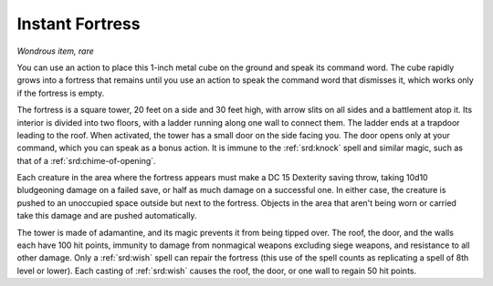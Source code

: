 
.. _srd:instant-fortress:

Instant Fortress
------------------------------------------------------


*Wondrous item, rare*

You can use an action to place this 1-inch metal cube on the ground and
speak its command word. The cube rapidly grows into a fortress that
remains until you use an action to speak the command word that dismisses
it, which works only if the fortress is empty.

The fortress is a square tower, 20 feet on a side and 30 feet high, with
arrow slits on all sides and a battlement atop it. Its interior is
divided into two floors, with a ladder running along one wall to connect
them. The ladder ends at a trapdoor leading to the roof. When activated,
the tower has a small door on the side facing you. The door opens only
at your command, which you can speak as a bonus action. It is immune to
the :ref:`srd:knock` spell and similar magic, such as that of a :ref:`srd:chime-of-opening`.

Each creature in the area where the fortress appears must make a DC 15
Dexterity saving throw, taking 10d10 bludgeoning damage on a failed
save, or half as much damage on a successful one. In either case, the
creature is pushed to an unoccupied space outside but next to the
fortress. Objects in the area that aren't being worn or carried take
this damage and are pushed automatically.

The tower is made of adamantine, and its magic prevents it from being
tipped over. The roof, the door, and the walls each have 100 hit points,
immunity to damage from nonmagical weapons excluding siege weapons, and
resistance to all other damage. Only a :ref:`srd:wish` spell can repair the
fortress (this use of the spell counts as replicating a spell of 8th
level or lower). Each casting of :ref:`srd:wish` causes the roof, the door, or
one wall to regain 50 hit points.

